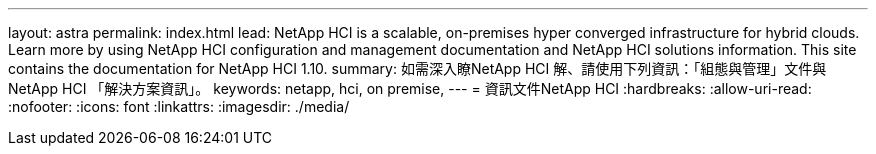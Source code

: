 ---
layout: astra 
permalink: index.html 
lead: NetApp HCI is a scalable, on-premises hyper converged infrastructure for hybrid clouds. Learn more by using NetApp HCI configuration and management documentation and NetApp HCI solutions information. This site contains the documentation for NetApp HCI 1.10. 
summary: 如需深入瞭NetApp HCI 解、請使用下列資訊：「組態與管理」文件與NetApp HCI 「解決方案資訊」。 
keywords: netapp, hci, on premise, 
---
= 資訊文件NetApp HCI
:hardbreaks:
:allow-uri-read: 
:nofooter: 
:icons: font
:linkattrs: 
:imagesdir: ./media/


